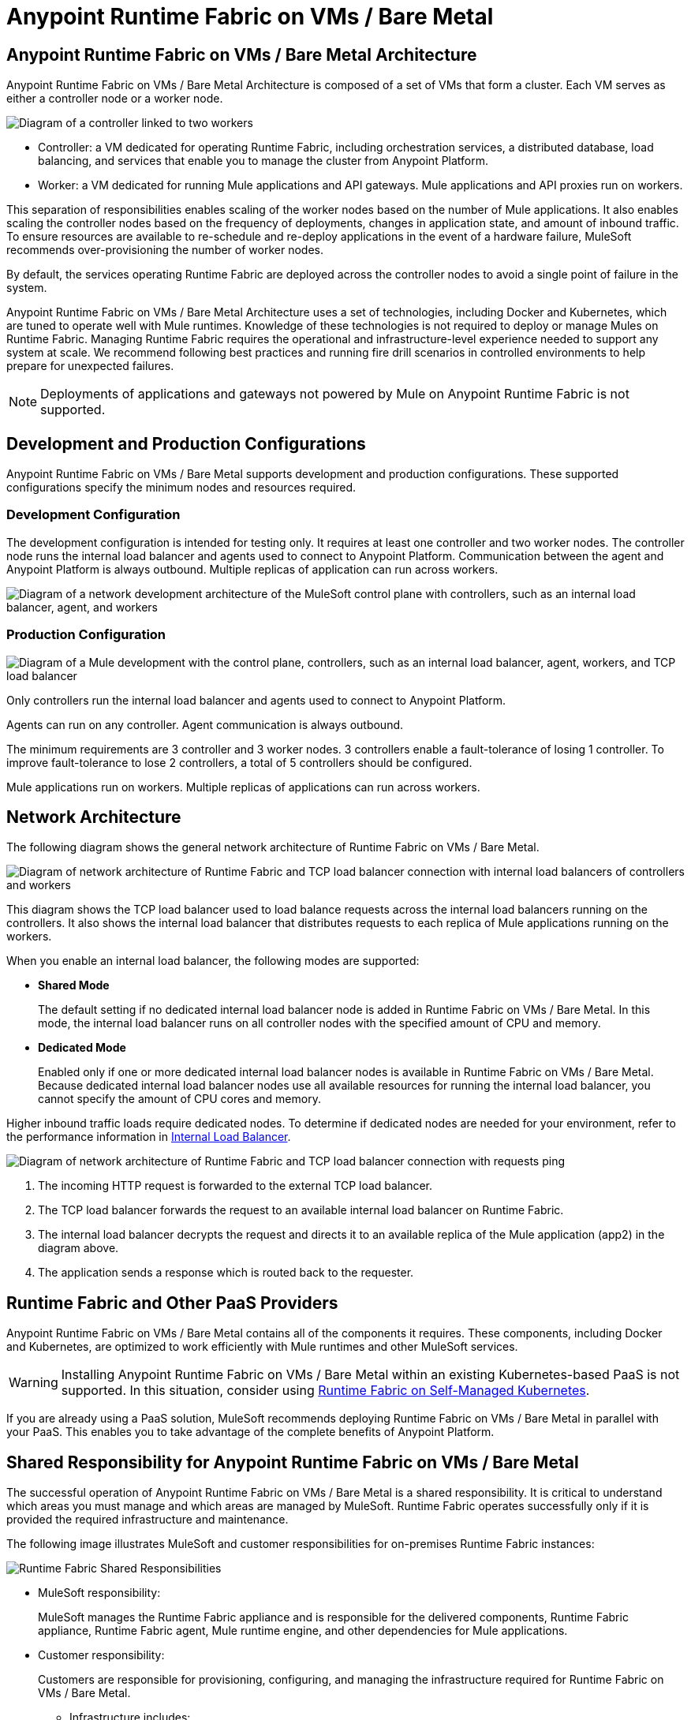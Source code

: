 = Anypoint Runtime Fabric on VMs / Bare Metal
:page-aliases: architecture.adoc

== Anypoint Runtime Fabric on VMs / Bare Metal Architecture

Anypoint Runtime Fabric on VMs / Bare Metal Architecture is composed of a set of VMs that form a cluster. Each VM serves as either a controller node or a worker node.

image::architecture-controller-worker.png["Diagram of a controller linked to two workers"]

* Controller: a VM dedicated for operating Runtime Fabric, including orchestration services, a distributed database, load balancing, and services that enable you to manage the cluster from Anypoint Platform.
* Worker: a VM dedicated for running Mule applications and API gateways. Mule applications and API proxies run on workers.

This separation of responsibilities enables scaling of the worker nodes based on the number of Mule applications. It also enables scaling the controller nodes based on the frequency of deployments, changes in application state, and amount of inbound traffic. To ensure resources are available to re-schedule and re-deploy applications in the event of a hardware failure, MuleSoft recommends over-provisioning the number of worker nodes.

By default, the services operating Runtime Fabric are deployed across the controller nodes to avoid a single point of failure in the system.

Anypoint Runtime Fabric on VMs / Bare Metal Architecture uses a set of technologies, including Docker and Kubernetes, which are tuned to operate well with Mule runtimes. Knowledge of these technologies is not required to deploy or manage Mules on Runtime Fabric. Managing Runtime Fabric requires the operational and infrastructure-level experience needed to support any system at scale. We recommend following best practices and running fire drill scenarios in controlled environments to help prepare for unexpected failures.

[NOTE]
Deployments of applications and gateways not powered by Mule on Anypoint Runtime Fabric is not supported.

== Development and Production Configurations

Anypoint Runtime Fabric on VMs / Bare Metal supports development and production configurations. These supported configurations specify the minimum nodes and resources required.

=== Development Configuration

The development configuration is intended for testing only. It requires at least one controller and two worker nodes. The controller node runs the internal load balancer and agents used to connect to Anypoint Platform. Communication between the agent and Anypoint Platform is always outbound. Multiple replicas of application can run across workers.

image::architecture-development.png["Diagram of a network development architecture of the MuleSoft control plane with controllers, such as an internal load balancer, agent, and workers"]

=== Production Configuration

image::architecture-production.png["Diagram of a Mule development with the control plane, controllers, such as an internal load balancer, agent, workers, and TCP load balancer"]

Only controllers run the internal load balancer and agents used to connect to Anypoint Platform.

Agents can run on any controller. Agent communication is always outbound.

The minimum requirements are 3 controller and 3 worker nodes. 3 controllers enable a fault-tolerance of losing 1 controller. To improve fault-tolerance to lose 2 controllers, a total of 5 controllers should be configured.

Mule applications run on workers. Multiple replicas of applications can run across workers.

== Network Architecture

The following diagram shows the general network architecture of Runtime Fabric on VMs / Bare Metal.

image::architecture-network.png["Diagram of network architecture of Runtime Fabric and TCP load balancer connection with internal load balancers of controllers and workers"]

This diagram shows the TCP load balancer used to load balance requests across the internal load balancers running on the controllers. It also shows the internal load balancer that distributes requests to each replica of Mule applications running on the workers.

When you enable an internal load balancer, the following modes are supported:

* *Shared Mode*
+
The default setting if no dedicated internal load balancer node is added in Runtime Fabric on VMs / Bare Metal. In this mode, the internal load balancer runs on all controller nodes with the specified amount of CPU and memory.

* *Dedicated Mode*
+
Enabled only if one or more dedicated internal load balancer nodes is available in Runtime Fabric on VMs / Bare Metal. Because dedicated internal load balancer nodes use all available resources for running the internal load balancer, you cannot specify the amount of CPU cores and memory.

Higher inbound traffic loads require dedicated nodes. To determine if dedicated nodes are needed for your environment, refer to the performance information in xref:deploy-resource-allocation.adoc#internal-load-balancer[Internal Load Balancer].

image::architecture-network2.png["Diagram of network architecture of Runtime Fabric and TCP load balancer connection with requests ping"]

. The incoming HTTP request is forwarded to the external TCP load balancer.
. The TCP load balancer forwards the request to an available internal load balancer on Runtime Fabric.
. The internal load balancer decrypts the request and directs it to an available replica of the Mule application (app2) in the diagram above.
. The application sends a response which is routed back to the requester.


== Runtime Fabric and Other PaaS Providers

Anypoint Runtime Fabric on VMs / Bare Metal contains all of the components it requires. These components, including Docker and Kubernetes, are optimized to work efficiently with Mule runtimes and other MuleSoft services.

[WARNING]
Installing Anypoint Runtime Fabric on VMs / Bare Metal within an existing Kubernetes-based PaaS is not supported. In this situation, consider using xref:index-self-managed.adoc[Runtime Fabric on Self-Managed Kubernetes].

If you are already using a PaaS solution, MuleSoft recommends deploying Runtime Fabric on VMs / Bare Metal in parallel with your PaaS. This enables you to take advantage of the complete benefits of Anypoint Platform.

== Shared Responsibility for Anypoint Runtime Fabric on VMs / Bare Metal

The successful operation of Anypoint Runtime Fabric on VMs / Bare Metal is a shared responsibility. It is critical to understand which areas you must manage and which areas are managed by MuleSoft. Runtime Fabric operates successfully only if it is provided the required infrastructure and maintenance.

The following image illustrates MuleSoft and customer responsibilities for on-premises Runtime Fabric instances:

image::runtimefabricresponsibility.png["Runtime Fabric Shared Responsibilities"]

* MuleSoft responsibility:
+
MuleSoft manages the Runtime Fabric appliance and is responsible for the delivered components, Runtime Fabric appliance, Runtime Fabric agent, Mule runtime engine, and other dependencies for Mule applications.

* Customer responsibility:
+
Customers are responsible for provisioning, configuring, and managing the infrastructure required for Runtime Fabric on VMs / Bare Metal.
+
** Infrastructure includes:
+
*** VM resources (CPU, Memory)
+
*** Disk performance and capacity
+
*** Operating systems and kernel patching
+
*** Network ports
+
*** Synchronization of system time across all VMs
+
** For infrastructure provisioning and management, you will need the assistance of the following teams in your organization:
+
*** DevOps team to provision and manage the infrastructure
+
*** Network team to specify allowed ports and configure proxy settings
+
*** Security team to verify compliance and obtain security certificates

Refer to xref:install-prereqs.adoc[Runtime Fabric on VMs / Bare Metal Installation Prerequisites] for additional information.

== Connecting Runtime Fabric to Anypoint Management Center

Anypoint Runtime Fabric supports the following:

* Deploying applications from Anypoint Runtime Manager.
* Deploying policy updates of API gateways using API Manager.
* Storing and retrieving assets with Anypoint Exchange.

To enable integration with the Anypoint Management Center, Runtime Fabric requires outbound access to Anypoint Platform on port 443. This connection is secured using mutual TLS. A set of services running on the controller VMs initiates outbound connections to retrieve the metadata and assets required to deploy an application. These services then translate and communicate with other internal services to cache the assets locally and deploy the application.

[NOTE]
Check with your network administrator about enabling required outbound connections from your organization's network.

